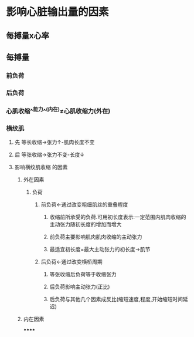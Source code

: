 * 影响心脏输出量的因素
** 每搏量x心率
** 每搏量
*** 前负荷
*** 后负荷
*** 心肌收缩^^能力^^(内在)≠心肌收缩力(外在)
*** 横纹肌
**** 先 等长收缩→张力↑-肌肉长度不变
**** 后 等张收缩→张力不变-长度↓
**** 影响横纹肌收缩 的因素
***** 外在因素
****** 负荷
******* 前负荷←通过改变粗细肌丝的重叠程度
******** 收缩前所承受的负荷.可用初长度表示:一定范围内肌肉收缩的主动张力随初长度的增加而增大
******** 前负荷主要影响肌肉肌肉收缩的主动张力
******** 最适宜初长度=最大主动张力的初长度→肌节
******* 后负荷←通过改变横桥周期
******** 等张收缩后负荷等于收缩张力
******** 后负荷影响主动张力(正比)
******** 后负荷与其他几个因素成反比(缩短速度,程度,开始缩短时间延迟)
***** 内在因素
******